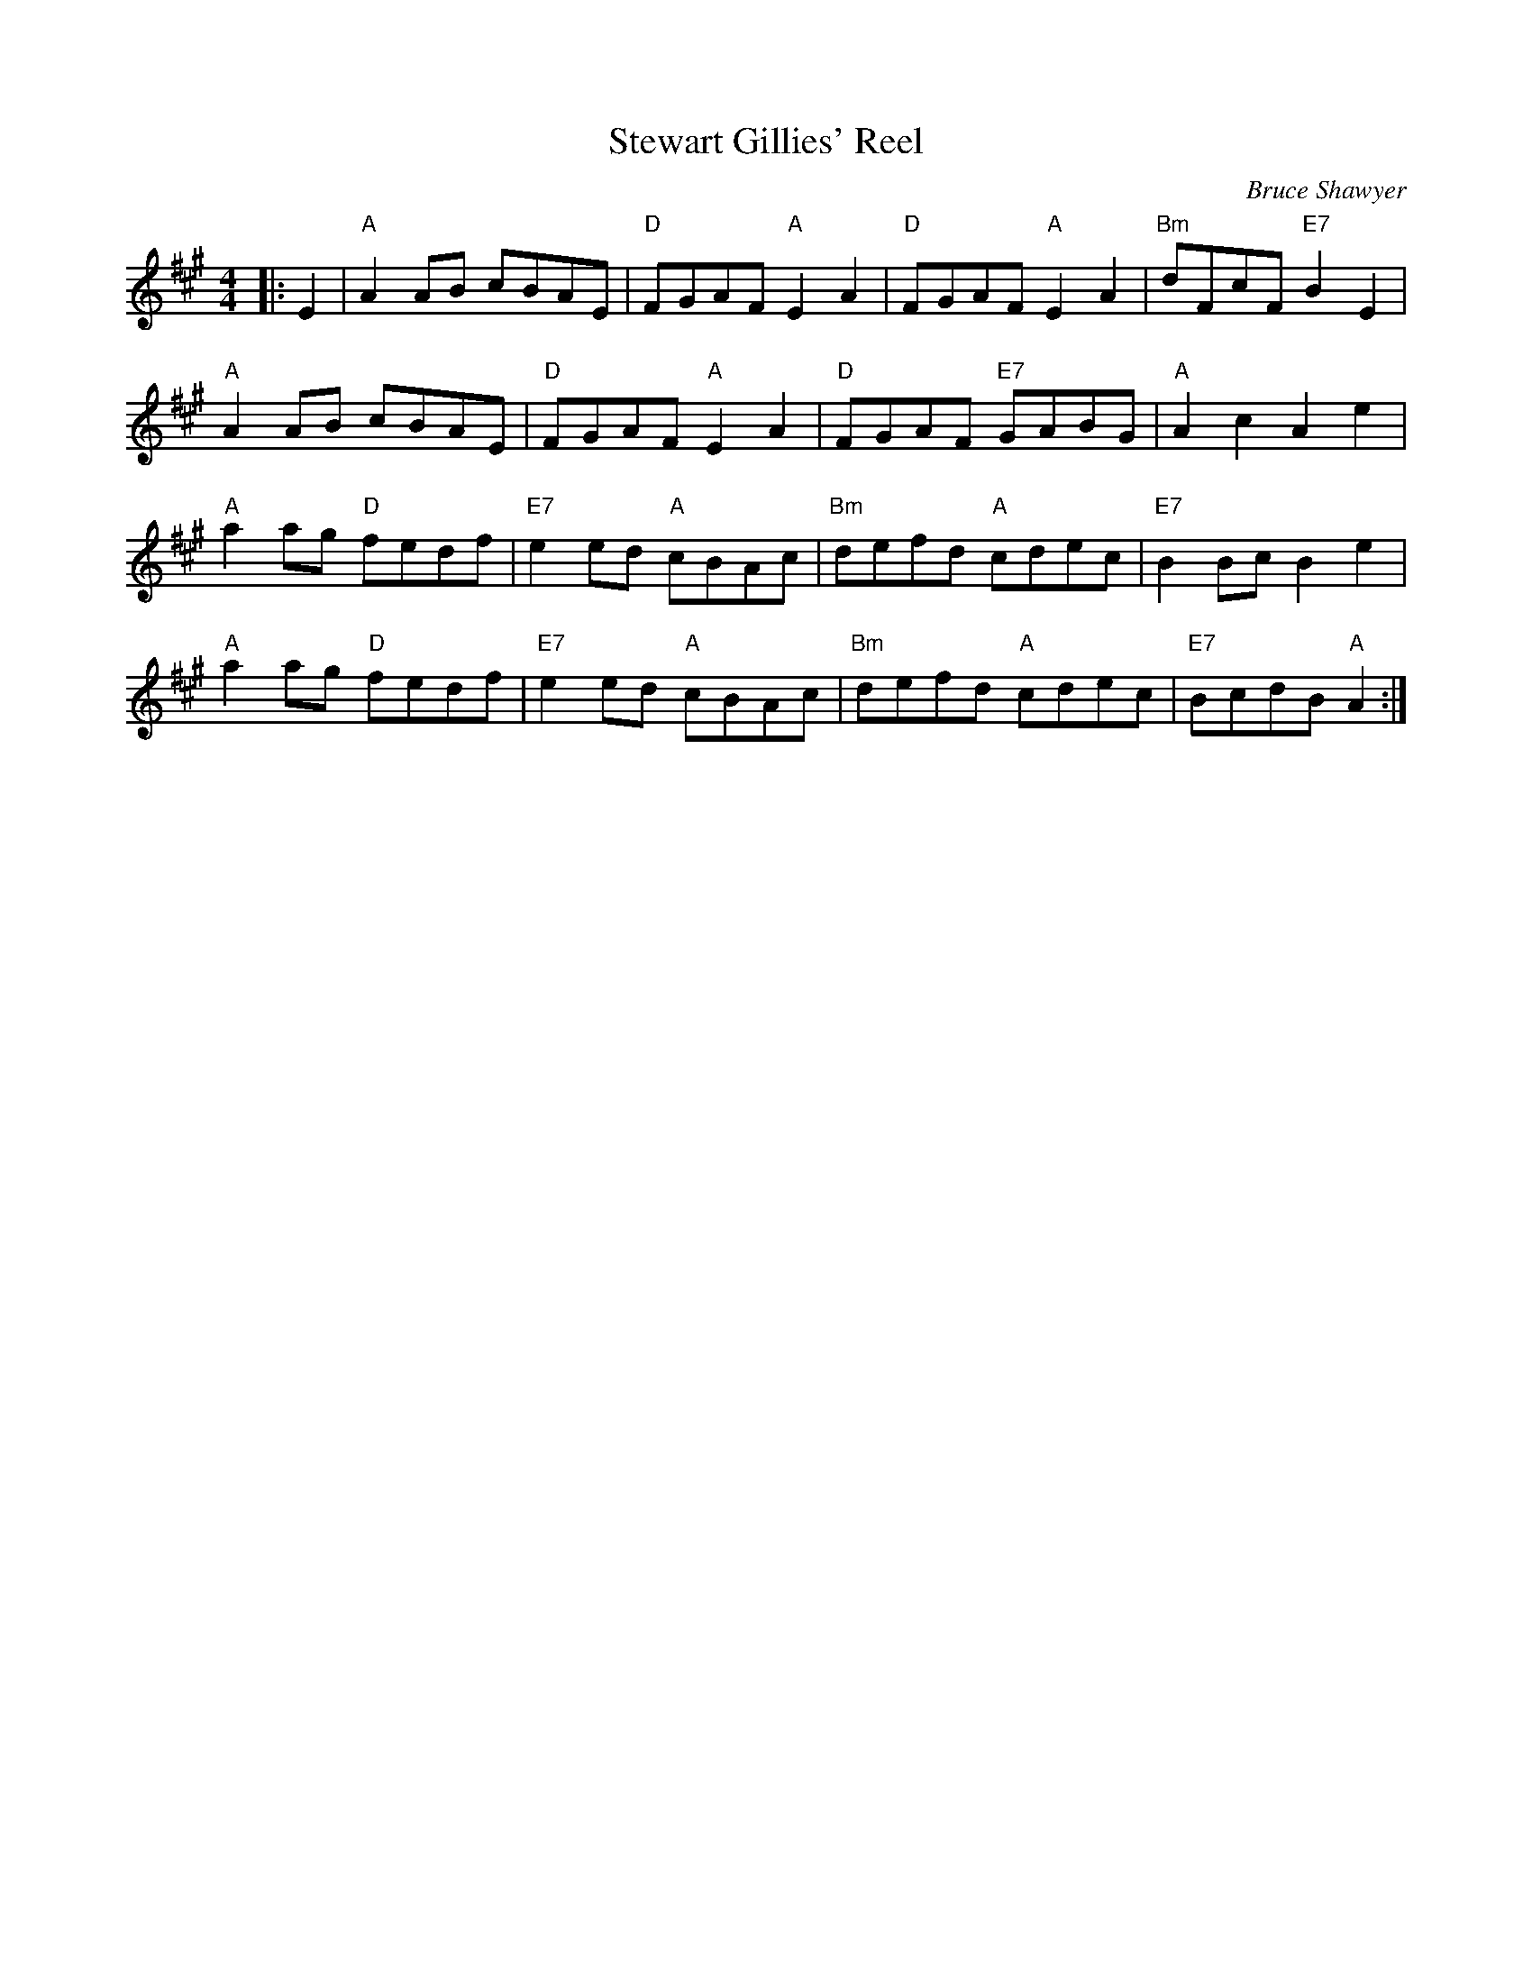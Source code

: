 X:1
T: Stewart Gillies' Reel
C:Bruce Shawyer
R:Reel
Q:232
K:A
M:4/4
L:1/8
|:E2|"A"A2AB cBAE|"D"FGAF "A"E2A2|"D"FGAF "A"E2A2|"Bm"dFcF "E7"B2E2|
"A"A2AB cBAE|"D"FGAF "A"E2A2|"D"FGAF "E7"GABG|"A"A2c2 A2e2|
"A"a2ag "D"fedf|"E7"e2ed "A"cBAc|"Bm"defd "A"cdec|"E7"B2Bc B2e2|
"A"a2ag "D"fedf|"E7"e2ed "A"cBAc|"Bm"defd "A"cdec|"E7"BcdB "A"A2:|

